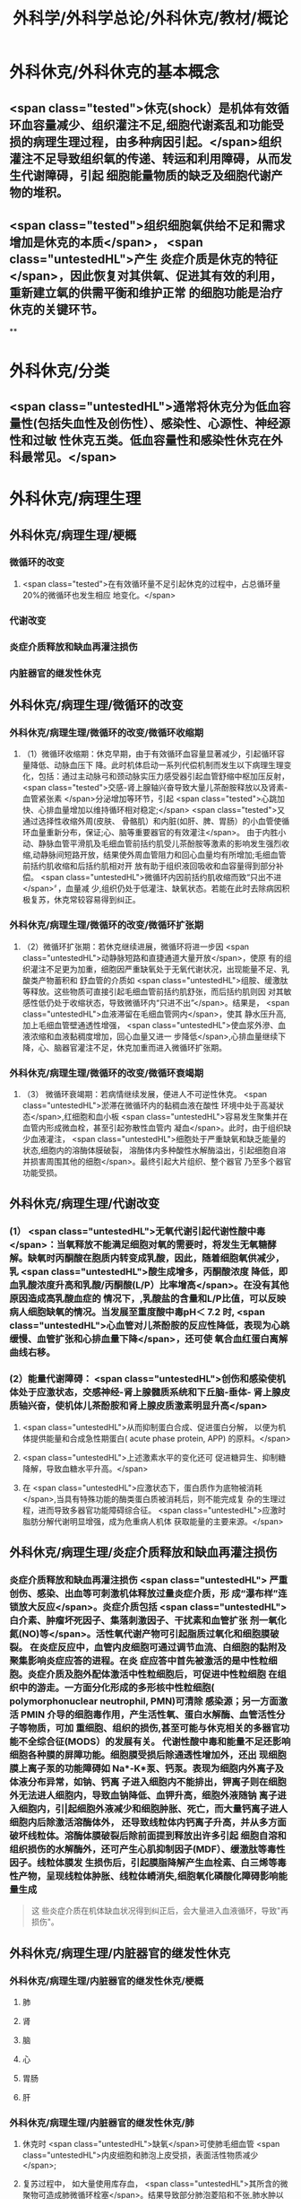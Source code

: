 #+title: 外科学/外科学总论/外科休克/教材/概论
#+deck: 外科学::外科学总论::外科休克::教材::概论

* 外科休克/外科休克的基本概念 
:PROPERTIES:
:id: 624d08de-5e82-4038-a9a4-675eca38bda0
:collapsed: true
:END:
** <span class="tested">休克(shock）是机体有效循环血容量减少、组织灌注不足,细胞代谢紊乱和功能受损的病理生理过程，由多种病因引起。</span>组织灌注不足导致组织氧的传递、转运和利用障碍，从而发生代谢障碍，引起 细胞能量物质的缺乏及细胞代谢产物的堆积。
** <span class="tested">组织细胞氧供给不足和需求增加是休克的本质</span>， <span class="untestedHL">产生 炎症介质是休克的特征</span>，因此恢复对其供氧、促进其有效的利用，重新建立氧的供需平衡和维护正常 的细胞功能是治疗休克的关键环节。
**
* 外科休克/分类 
:PROPERTIES:
:id: 624d0978-5ea0-4a01-9c99-5cf091711cf8
:collapsed: true
:END:
** <span class="untestedHL">通常将休克分为低血容量性(包括失血性及创伤性）、感染性、心源性、神经源性和过敏 性休克五类。低血容量性和感染性休克在外科最常见。</span>
* 外科休克/病理生理
:PROPERTIES:
:collapsed: true
:END:
** 外科休克/病理生理/梗概 
:PROPERTIES:
:id: 624d09ef-3c4d-468a-a763-24fd76252a22
:END:
*** 微循环的改变
**** <span class="tested">在有效循环量不足引起休克的过程中，占总循环量20%的微循环也发生相应 地变化。</span>
*** 代谢改变
*** 炎症介质释放和缺血再灌注损伤
*** 内脏器官的继发性休克
** 外科休克/病理生理/微循环的改变
*** 外科休克/病理生理/微循环的改变/微循环收缩期 
:PROPERTIES:
:id: 624d0c47-e80a-4c46-9521-c4087df26f9e
:END:
**** （1）微循环收缩期：休克早期，由于有效循环血容量显著减少，引起循环容量降低、动脉血压下 降。此时机体启动一系列代偿机制而发生以下病理生理变化，包括：通过主动脉弓和颈动脉实压力感受器引起血管舒缩中枢加压反射， <span class="tested">交感-肾上腺轴兴奋导致大量儿茶酚胺释放以及肾素-血管紧张素 </span>分泌增加等环节，引起 <span class="tested">心跳加快、心排血量增加以维持循环相对稳定;</span> <span class="tested">又通过选择性收缩外周(皮肤、 骨骼肌）和内脏(如肝、脾、胃肠）的小血管使循环血量重新分布，保证;心、脑等重要器官的有效灌注</span>。 由于内胜小动、静脉血管平滑肌及毛细血管前括约肌受儿茶酚胺等激素的影响发生强烈收缩,动静脉间短路开放，结果使外周血管阻力和回心血量均有所增加;毛细血管前括约肌收缩和后括约肌相对开 放有助于组织液回吸收和血容量得到部分补偿。 <span class="untestedHL">微循环内因前括约肌收缩而致“只出不进</span>〞，血量减 少,组织仍处于低灌注、缺氧状态。若能在此时去除病因积极复苏，休克常较容易得到纠正。
*** 外科休克/病理生理/微循环的改变/微循环扩张期 
:PROPERTIES:
:id: 624d0c58-9b43-4610-a2f2-56368a8906d8
:END:
**** （2）微循环扩张期：若休克继续进展，微循环将进一步因 <span class="untestedHL">动静脉短路和直捷通道大量开放</span>，使原 有的组织灌注不足更为加重，细胞因严重缺氧处于无氧代谢状况，出现能量不足、乳酸类产物蓄积和 舒血管的介质如 <span class="untestedHL">组胺、缓激肽等释放。这些物质可直接引起毛细血管前括约肌舒张，而后括约肌则因 对其敏感性低仍处于收缩状态，导致微循环内“只进不出”</span>。结果是， <span class="untestedHL">血液滞留在毛细血管网内</span>，使其 静水压升高,加上毛细血管壁通透性增强， <span class="untestedHL">使血浆外滲、血液浓缩和血液黏稠度增加，回心血量又进一 步降低</span>,心排血量继续下降，心、脑器官灌注不足，休克加重而进入微循环扩张期。
*** 外科休克/病理生理/微循环的改变/微循环衰竭期 
:PROPERTIES:
:id: 624d0c62-ffee-487e-86f8-a832b77ec92e
:END:
**** （3） 微循环衰竭期：若病情继续发展，便进人不可逆性休克。 <span class="untestedHL">淤滞在微循环内的黏稠血液在酸性 环境中处于高凝状态</span>,红细胞和血小板 <span class="untestedHL">容易发生聚集并在血管内形成微血栓，甚至引起弥散性血管内 凝血</span>。此时，由于组织缺少血液灌注， <span class="untestedHL">细胞处于严重缺氧和缺乏能量的状态,细胞内的溶酶体膜破裂， 溶酶体内多种酸性水解酶溢出，引起细胞自溶并损害周围其他的细胞</span>。最终引起大片组织、整个器官 乃至多个器官功能受损。
** 外科休克/病理生理/代谢改变 
:PROPERTIES:
:id: 624d0a3e-011e-4ac7-ba16-c3ceca789878
:END:
*** (1） <span class="untestedHL">无氧代谢引起代谢性酸中毒</span>：当氧释放不能满足细胞对氧的需要时，将发生无氧糖酵 解。缺氧时丙酮酸在胞质内转变成乳酸，因此，随着细胞氧供减少，乳 <span class="untestedHL">酸生成增多，丙酮酸浓度 降低，即血乳酸浓度升高和乳酸/丙酮酸(L/P）比率增高</span>。在没有其他原因造成高乳酸血症的 情况下，,乳酸盐的含量和L/P比值，可以反映病人细胞缺氧的情况。当发展至重度酸中毒pH＜ 7.2 时, <span class="untestedHL">心血管对儿茶酚胺的反应性降低，表现为心跳缓慢、血管扩张和心排血量下降</span>，还可使 氧合血红蛋白离解曲线右移。
*** (2）能量代谢障碍： <span class="untestedHL">创伤和感染使机体处于应激状态，交感神经-肾上腺髓质系统和下丘脑-垂体- 肾上腺皮质轴兴奋，使机体儿茶酚胺和肾上腺皮质激素明显升高</span>
**** <span class="untestedHL">从而抑制蛋白合成、促进蛋白分解， 以便为机体提供能量和合成急性期蛋白( acute phase protein, APP) 的原料。</span>
**** <span class="untestedHL">上述激素水平的变化还可 促进糖异生、抑制糖降解，导致血糖水平升高。</span>
**** 在 <span class="untestedHL">应激状态下，蛋白质作为底物被消耗</span>,当具有特殊功能的酶类蛋白质被消耗后，则不能完成复 杂的生理过程，进而导致多器官功能障碍综合征。 <span class="untestedHL">应激时脂肪分解代谢明显增强，成为危重病人机体 获取能量的主要来源。</span>
** 外科休克/病理生理/炎症介质释放和缺血再灌注损伤 
:PROPERTIES:
:id: 624d0a3f-8d0f-4d7d-bca6-5c32e4933eb6
:END:
*** 炎症介质释放和缺血再灌注损伤 <span class="untestedHL"> 严重创伤、感染、出血等可刺激机体释放过量炎症介质，形 成“瀑布样”连锁放大反应</span>。炎症介质包括 <span class="untestedHL">白介素、肿瘤坏死因子、集落刺激因子、干扰素和血管扩张 剂一氧化氮(NO)等</span>。活性氧代谢产物可引起脂质过氧化和细胞膜破裂。 在炎症反应中，血管内皮细胞可通过调节血流、白细胞的黏附及聚集影响炎症应答的进程。在炎 症应答中首先被激活的是中性粒细胞。炎症介质及胞外配体激活中性粒细胞后，可促进中性粒细胞 在组织中的游走。一方面分化形成的多形核中性粒细胞( polymorphonuclear neutrophil, PMN)可清除 感染源；另一方面激活 PMIN 介导的细胞毒作用，产生活性氧、蛋白水解酶、血管活性分子等物质，可加 重细胞、组织的损伤,甚至可能与休克相关的多器官功能不全综合征(MODS）的发展有关。 代谢性酸中毒和能量不足还影响细胞各种膜的屏障功能。细胞膜受损后除通透性增加外，还出 现细胞膜上离子泵的功能障碍如 Na*-K*泵、钙泵。表现为细胞内外离子及体液分布异常，如钠、钙离 子进入细胞内不能排出，钾离子则在细胞外无法进人细胞内，导致血钠降低、血钾升高，细胞外液随钠 离子进入细胞内，引|起细胞外液减少和细胞肿胀、死亡，而大量钙离子进人细胞内后除激活溶酶体外， 还导致线粒体内钙离子升高，并从多方面破坏线粒体。溶酶体膜破裂后除前面提到释放出许多引起 细胞自溶和组织损伤的水解酶外，还可产生心肌抑制因子(MDF）、缓激肽等毒性因子。线粒体膜发 生损伤后，引起膜脂降解产生血栓素、白三烯等毒性产物，呈现线粒体肿胀、线粒体嵴消失,细胞氧化磷酸化障碍影响能量生成 
#+BEGIN_QUOTE
这 些炎症介质在机体缺血状况得到纠正后，会大量进入血液循环，导致"再损伤"。
#+END_QUOTE
** 外科休克/病理生理/内脏器官的继发性休克
*** 外科休克/病理生理/内脏器官的继发性休克/梗概 
:PROPERTIES:
:id: 624d122b-e541-401b-b021-9ab3d97e05d5
:END:
**** 肺
**** 肾
**** 脑
**** 心
**** 胃肠
**** 肝
*** 外科休克/病理生理/内脏器官的继发性休克/肺 
:PROPERTIES:
:id: 624d0e89-1324-4616-b90d-74555162967b
:END:
**** 休克时 <span class="untestedHL">缺氧</span>可使肺毛细血管 <span class="untestedHL">内皮细胞和肺泡上皮受损，表面活性物质减少</span>;
**** 复苏过程中， 如大量使用库存血， <span class="untestedHL">其所含的微聚物可造成肺微循环栓塞</span>。结果导致部分肺泡菱陷和不张,肺水肿以 及部分肺血管嵌闭或灌注不足，引起肺分流和无效腔通气增加， <span class="untestedHL">严重时导致急性呼吸窘迫综合征 (ARDS)</span>。ARDS 常发生于休克期内，也可在稳定后 48~72 小时内发生。
*** 外科休克/病理生理/内脏器官的继发性休克/肾 
:PROPERTIES:
:id: 624d0e8b-fc8d-4616-8f1b-f6026e6b8422
:END:
**** <span class="tested">因血压下降、儿茶酚胺分泌增加使肾的人球血管痉挛和有效循环容量减少，肾滤过率明 显下降而发生少尿。</span>
**** <span class="tested">休克时，肾内血流重分布、并转向髓质，从而导致皮质区的肾小管缺血坏死，发生 急性肾衰竭。</span>
*** 外科休克/病理生理/内脏器官的继发性休克/脑 
:PROPERTIES:
:id: 624d0e8c-dc24-4c58-8cc3-b72cf9d943d8
:END:
**** 因脑灌注压和血流量下降将导致脑 <span class="untestedHL">缺氧。缺血、CO,潴留和酸中毒</span>会引起 <span class="untestedHL">脑细胞肿胀、血 管通透性增高而导致脑水肿</span>和颅内压增高，严重者可发生 <span class="untestedHL">脑疝。</span>
*** 外科休克/病理生理/内脏器官的继发性休克/心 
:PROPERTIES:
:id: 624d0e8d-2ed0-4196-bfdf-b4dadb22cb20
:END:
**** 冠状动脉血流减少，导致 <span class="untestedHL">心肌缺血</span>;
**** 心肌 <span class="untestedHL">微循环内血栓形成，可引起心肌的局灶性坏死</span>。
**** 心肌含有丰富的黄嘌呤氧化酶， <span class="untestedHL">易遭受缺血-再灌注损伤</span>; <span class="untestedHL">电解质异常</span>也将导致心律失常和心肌的收 缩功能下降。
*** 外科休克/病理生理/内脏器官的继发性休克/胃肠道 
:PROPERTIES:
:id: 624d0e8e-f8d6-4438-95c1-1c158eeec20a
:END:
**** 胃肠道：肠系膜血管的 <span class="untestedHL">血管紧张素Ⅱ受体的密度高</span>，对血管加压物质特别敏感，故休克时 肠系膜上动脉 <span class="untestedHL">血流量可减少 70%</span>。肠黏膜因灌注不足而遭受 <span class="untestedHL">缺氧性损伤</span>。
**** 肠黏膜上皮的 <span class="untestedHL">机械和 免疫屏障功能受损</span>，导致肠道内的细菌或其毒素经淋巴或门静脉途径侵害机体，称为细菌移位和 内毒素移位，形成肠源性感染，导致休克继续发展和多器官功能不全，这 <span class="untestedHL">是导致休克后期死亡的重 要原因。</span>
*** 外科休克/病理生理/内脏器官的继发性休克/肝 
:PROPERTIES:
:id: 624d0e93-87b3-4fc7-9b7e-eceeb061cb07
:END:
**** 休克可引起肝缺血、缺氧性损伤，可 <span class="untestedHL">破坏肝的合成与代谢功能。</span>
**** 另外，来自胃肠道的 <span class="untestedHL">有害物质可激活肝Kupffer细胞，从而释放炎症介质</span>。组织学方面可见肝小叶中央出血、肝细胞坏死等。生化检测血转氨酶、胆红素升高等代谢异常。
**** 受损肝的 <span class="untestedHL">解毒和代谢能力均下降，可引起内毒素血症</span>，并加重已有的代谢紊乱和酸中毒。
* 外科休克/临床表现 
:PROPERTIES:
:id: 624d1281-d4f7-4684-9c72-566151ef48e3
:collapsed: true
:END:
** 休克代偿期休克失代偿期(中度,重度)
** ((624d1382-ac27-49f2-a47c-0e58e1b2b19d))
* 外科休克/诊断 
:PROPERTIES:
:id: 624d13d8-9855-46bf-8663-68bc338218b0
:collapsed: true
:END:
** 【诊断】关键是早期发现并准确分期：
** ①凡遇到严重损伤、大量出血、重度感染以及过敏病人和 有心脏病史者,应想到并发休克的可能;
** ②临床观察中,对于有 <span class="untestedHL">出汗、兴奋、心率加快、脉压小或尿少</span>等 症状者，应疑有休克;
** ③若病人出现 <span class="untestedHL">神志淡漠、反应迟钝</span>、 <span class="untestedHL">皮肤苍白、呼吸浅快</span>、 <span class="untestedHL">收缩压降至 90mmHg</span> 以 下及尿少或无尿者， <span class="untestedHL">则标志病人已进入休克失代偿期。</span>
** #+BEGIN_QUOTE
休克的诊断方法为一看二摸三测四量，即一看(是否神志淡漠、反应迟钝、面色苍白)，二摸(是否脉搏快而弱)，三测(血压是否降低)，四量(是否尿量<30ml/h)。

#+END_QUOTE
* 休克的监测
:PROPERTIES:
:collapsed: true
:END:
** 休克的监测/梗概/一般监测 
:PROPERTIES:
:id: 624d1509-ba58-4da8-9614-49d47f6bc478
:END:
*** 精神状态
*** 皮肤温度色泽
*** 血压
*** 脉率
*** 尿量
** 休克的监测/梗概/特殊监测 
:PROPERTIES:
:id: 624d1525-4970-487a-9382-5847f2a91550
:END:
*** 中心静脉压
*** 动脉血气分析
*** 动脉血乳酸盐测定
*** DIC检测
*** Swan-Ganz 漂浮导管技术
** 休克的监测/一般监测/精神状态 
:PROPERTIES:
:id: 624d15af-1c6a-435c-aa08-8fdc6f62a15e
:END:
*** (1）精神状态： <span class="tested">是脑组织血液灌流和全身循环状况的反映</span>。如病人神 <span class="tested">志清楚，对外界的刺激能正 常反应，说明病人循环血量已基本足够</span>;相反，若病人表情淡漠、不安、谵妄或嗜睡、昏迷，反映脑因血 液循环不良而发生障碍。
** 休克的监测/一般监测/皮肤温度色泽 
:PROPERTIES:
:id: 624d15de-3736-4b06-b6e5-c0b228cda6ff
:END:
*** (2）皮肤温度、 <span class="tested">色泽：是体表灌流情况的标志</span>。如病人的四肢温暖，皮肤干燥， <span class="tested">轻压指甲或口唇时，局部暂时缺血呈苍白，松压后色泽迅速转为正常，表明末梢循环已恢复、休克好转</span>;反之则说明休克情况仍存在。
** 休克的监测/一般监测/血压 
:PROPERTIES:
:id: 624d15df-fe24-42a3-9b0e-d5c8da7f3d4d
:END:
*** (3）血压： <span class="tested">通常认为收缩压<90mmHlg、脉压<20mmHg 是休克存在的表现</span>;血压回升、脉压增大则 是休克好转的征象。维持稳定的组织灌注压在休克治疗中十分重要。 <span class="tested">但是，血压并不是反映休克程 度的唯一指标，还应兼顾其他的参数进行综合分析。</span>
** 休克的监测/一般监测/脉率 
:PROPERTIES:
:id: 624d15df-1565-47fd-aaa7-99b76123b589
:END:
*** (4）脉率：脉率是休克监测中的又一重要生理指标。
*** <span class="tested">①休克早期，脉率的变化多出现在血压变化 之前，表现为脉率加快，血压正常;</span>
*** <span class="tested">②休克失代偿期，脉率加快，血压下降;</span>
*** <span class="tested">③休克好转时，脉率往往已 恢复，但此时血压可以表现为正常或低于正常;</span>
*** <span class="tested">④应注意的是,在血管活性药物应用或者病人伴有心 脏基础性疾病的情况下，会影响脉率和血压对休克程度判定的原有临床价值。</span> 
#+BEGIN_QUOTE
休克指数=脉率/收缩压=0.5 无休克，>1.0~1.5 有休克，>2.0 为严重休克
#+END_QUOTE
** 休克的监测/一般监测/尿量 
:PROPERTIES:
:id: 624d15e0-462c-4309-82bf-83c2403990cf
:END:
*** （5）尿量：是反映肾血液灌注情况的重要指标。
*** <span class="tested">尿少通常是休克早期和休克未完全纠正的表现。 尿量<25ml/h、比重增加者表明仍存在肾血管收缩和供血量不足;</span>
*** <span class="tested">血压正常但尿量仍少且比重偏低者， 提示有急性肾衰竭可能。当尿量维持在30ml/h 以上时，则休克已好转。</span>
*** 此外，创伤危重病人复苏时 使用高渗溶液者可能产生明显的利尿作用;涉及神经垂体的颅脑损伤可出现尿崩现象;尿路损伤可导 致少尿与无尿，判断病情时应子注意鉴别。
** 休克的监测/特殊监测/中心静脉压 
:PROPERTIES:
:id: 624d15ea-021b-4b37-aa8a-163273063961
:END:
*** <span class="tested">(1）中心静脉压(CVP)：中心静脉压代表了右心房或者胸腔段腔静脉内压力的变化，可反映全身 血容量与右心功能之间的关系。</span>
*** <span class="tested">CVP 的正常值为5～10cmH₂O。当 CVP<5㎝H₂O 时，表示血容量不 足;</span>
*** <span class="tested">高于15cmHl,0 时，提示心功能不全、静脉血管床过度收缩或肺循环阻力增高;若 CVP 超过20cmll,0 时,则表示存在充血性心力衰竭。</span>
*** 通常要求连续测定，动态观察其变化趋势以准确反映右心前负荷的 情况。
** 休克的监测/特殊监测/动脉血气分析 
:PROPERTIES:
:id: 624d15ff-3cd0-408a-bd4e-b7f04e401261
:END:
*** （2）动脉血气分析：动脉血氧分压(Pa0₂）正常值为 80~100mmHlg;动脉血二氧化碳分压(PacO,） 正常值为36~44mmHg。休克时因肺换气不足，体内二氧化碳聚积致 PaCO,明显升高;相反，如病人原 來并无肺部痪病，因过度换气可致 PaCO,较低;若 PaCO,超过45~50mmHg，常提示肺泡通气功能障 碍;PaO,低于 60mmHlg，吸人纯氧仍无改善者则可能是 ARDS 的先兆。
*** 动脉血 PH 正常为7.35~7.45。
*** 通过监测 pH、碱剩余(BE）、缓冲碱(BB） 和标准重碳酸盐（SB） 的动态变化有助于了解休克时 <span class="untestedHL">酸碱平 衡的情况</span>。
*** 通过监测动脉血气的动态变化有助于了解休克时酸碱平衡的情况。 <span class="untestedHL">碱缺失(BD)可反映 全身组织的酸中毒情况，反映休克的严重程度和复苏状况。</span>
** 休克的监测/特殊监测/动脉血乳酸盐测定 
:PROPERTIES:
:id: 624d15ff-0527-4803-8026-173231372c24
:END:
*** (3)动脉血乳酸盐测定:组织灌注不足可引起无氧代谢和高乳酸血症,监测乳酸盐水平有助于 <span class="untestedHL">估计休克及复苏的变化趋势</span>。 <span class="untestedHL">正常值为1~1.5mmol/L,危重病人有时会达到4mmol/L。乳酸的水平与病人的预后密切相关,持续的高乳酸血症往往表明病人死亡率增加</span>。
** 休克的监测/特殊监测/DIC的检测 
:PROPERTIES:
:id: 624d1600-07fc-468d-8aaf-1b49cab74869
:END:
*** (4) DIC的检测:对疑有DIC的病人,应测定其血小板的数量和质量、凝血因子的消耗程度及反映纤溶活性的多项指标,包括:
*** <span class="untestedHL">①血小板计数低于80x10⁹/L;</span>
*** <span class="untestedHL">②凝血酶原时间比对照组延长3秒以上;</span>
*** <span class="untestedHL">③血浆纤维蛋白原低于1.5g/L或呈进行性降低;</span>
*** <span class="untestedHL">④3P(血浆鱼精蛋白副凝)试验阳性;</span>
*** <span class="untestedHL">⑤血涂片中破碎红细胞超过2%等。</span>该 <span class="untestedHL">5项检查中出现3项</span>以上异常,结合临床上有休克及 <span class="untestedHL">微血管栓塞症状和出血倾向</span>时,便可诊断DIC。
** 休克的监测/特殊监测/Swan-Ganz漂浮导管技术 
:PROPERTIES:
:id: 624d1604-b36a-46d9-950d-0b660bf4b590
:END:
*** (5)应用Swan-Ganz漂浮导管可测得 <span class="untestedHL">心排血量(CO),并计算心脏指数(CI),反映心排血量及外周血管阻力</span>
*** 同时也可测得 <span class="untestedHL">肺动脉压(PAP)和肺毛细血管楔压(PCWP),可反映肺静脉、左心房和左心室的功能状态。</span>但肺动脉导管技术是一项有创性检查,有发生严重并发症的可能(发生率约3%~5%),故应当严格掌握适应证。
* 休克的治疗
** 休克的治疗/梗概 
:PROPERTIES:
:id: 624d2348-1eb4-4245-8a0b-f361ebdd24f4
:END:
*** 应当针对引起休克的原因和休克不同发展阶段的重要生理紊乱采取下列相应的治疗， <span class="tested">其中重点是恢复灌注和对组织提供足够的氧，</span> <span class="untestedHL">目的是防止多器官功能不全综合征发生</span>
** 休克的治疗/紧急治疗 
:PROPERTIES:
:id: 624d2350-4b1a-41a8-8112-4f749083567d
:END:
*** 1.紧急治疗 包括 <span class="untestedHL">积极处理引起休克的原发伤病</span>,如创伤制动、大出血止血、保证呼吸道通畅等。
*** <span class="untestedHL">采取头和躯干抬高20°~30°、下肢抬高15°~20°体位,以增加回心血量</span>( <span class="untestedHL">记忆为两头翘体位</span>)。
*** <span class="untestedHL">及早建立静脉通路,并用药维持血压</span>。
*** <span class="untestedHL">早期予以鼻管或面罩吸氧</span>。
*** <span class="untestedHL">注意保温。
</span>
*** 在对重症或创伤病人的处理中,应掌握以下原则:① <span class="untestedHL">保证呼吸道通畅;②及时控制活动性出血;③手术控制出血的同时予血制品及一定量的晶体液扩容。</span>
** 休克的治疗/补充血容量 
:PROPERTIES:
:id: 624d2394-9741-4a9b-870f-36871a3969dc
:END:
*** <span class="tested">2.补充血容量 是纠正休克引起的组织低灌注和缺氧的关键。</span>应在连续监测动脉血压、尿量和CVP的基础上,结合病人皮肤温度、末梢循环、脉搏及毛细血管充盈时间等微循环情况,判断补充血容量的效果。 <span class="untestedHL">目前,晶体液仍然是容量复苏时的第一线选择</span>,大量液体复苏时 <span class="untestedHL">可联合应用人工胶体液</span>,必要时进行成分输血。对休克病人,争取在诊断的最初6小时这一黄金时段内,进行积极的输液复苏,以尽快恢复最佳心搏量、稳定循环功能和组织氧供。这一治疗休克的策略被称为早期达标治疗 ( early goal directed therapy, EGDT)。 
#+BEGIN_QUOTE
 <span class="untestedHL">补充血容量是休克治疗首先 、最重要最关键的治疗措施，针对的是休克的本质</span>
#+END_QUOTE
** 休克的治疗/积极处理原发病 
:PROPERTIES:
:id: 624d2394-cad6-4e5c-b29f-4a8e4f7a82a5
:END:
*** 积极处理原发病 外科疾病引起的休克,多存在需手术处理的原发病变,如内脏大出血、肠袢坏死、消化道穿孔和脓肿等。 <span class="untestedHL">应在尽快恢复有效循环血量后,及时施行手术处理原发病变,才能有效地治疗休克</span>。 <span class="untestedHL">有的情况下,应在积极抗休克的同时进行手术</span>,以免延误抢救时机。
** 休克的治疗/纠正酸碱平衡失调 
:PROPERTIES:
:id: 624d239e-8ad2-478f-b9fe-57d752e07705
:END:
*** 4.纠正酸碱平衡失调 酸性内环境对心肌、血管平滑肌和肾功能均有抑制作用。在休克早期,又可能因过度换气引起低碳酸血症、呼吸性碱中毒。按照血红蛋白氧合解离曲线的规律,碱中毒使血红蛋白氧离曲线左移,氧不易从血红蛋白释出,可使组织缺氧加重;
*** <span class="untestedHL">故不主张早期使用碱性药物</span>。而酸性环境有利于氧与血红蛋白解离,从而增加组织供氧。目 <span class="untestedHL">前对酸碱平衡的处理多主张宁酸毋碱</span>。根本措施是改善组织灌注,并适时和适量地给予碱性药物。 <span class="untestedHL">另外,使用碱性药物须首先保证呼吸功能完整,否则会导致CO2渚留和继发呼吸性酸中毒。</span>
** 休克的治疗/血管活性药物的应用
:PROPERTIES:
:collapsed: true
:END:
*** 休克的治疗/血管活性药物的应用/梗概 
:PROPERTIES:
:id: 624d2aa3-f5fb-44e5-8f61-32c2b42d28ff
:END:
**** 在容量复苏的同时应用血管活性药物可以迅速升高血压和改善循环,尤其是在感染性休克的病人。 <span class="tested">理想的血管活性药物应能迅速提高血压，改善心脏和脑血流灌注，又能改善肾和肠道等内脏器官血流灌注</span>。
**** 血管收缩剂
**** 血管扩张剂
**** 强心药
*** 休克的治疗/血管活性药物的应用/血管收缩剂 
:PROPERTIES:
:id: 624d2bf1-ecc4-47f4-a240-005fad84ba25
:END:
**** 有多巴胶、去甲肾上腺素和间羟胺等。
**** 多巴胺是最常用的血管活性药,兼具兴奋a、β₁和多巴胺受体作用,其药理作用与剂量有关。
***** <span class="tested">小剂量[<10μg/(min· kg)]时,主要是β₁和多巴胺受体作用,可增强心肌收缩力和增加心排血量,并扩张肾和胃肠道等内脏器官血管;</span>
***** <span class="tested">大剂量[>15pg/(min·kg) ]时则为a受体作用,增加外周血管阻力。</span>
***** <span class="tested">抗休克时主要取其强心和扩张内脏血管的作用,宜采取小剂量。为提升血压,可将小剂量多巴胺与其他缩血管药物合用,而不增加多巴胺的剂量。</span>多巴酚丁胺对心肌的正性肌力作用较多巴胺强,能增加心排血量,降低PCWP,改善心泵功能。
**** <span class="tested">去甲肾上腺素与多巴酚丁胺联合应用是治疗感染性休克最理想的血管活性药物。去甲肾上腺素是以兴奋a受体为主、轻度兴奋β受体的血管收缩剂,能兴奋心肌,收缩血管,升高血压及增加冠状动脉血流量,作用时间短</span>。
**** 间羟胺(阿拉明)间接兴奋a、β受体,对心脏和血管的作用 <span class="untestedHL">同去甲肾上腺素,但作用弱,维持时间约30分钟</span>。
**** <span class="tested">异丙基肾上腺素是能增强心肌收缩和提高心率的β受体兴奋剂,因对心肌有强大收缩作用和容易发生心律不齐,不能用于心源性休克。</span>
**** 休克的治疗/血管活性药物的应用/血管扩张剂 
:PROPERTIES:
:id: 624d2be9-0caf-4f23-b707-b59816024350
:END:
***** (2)血管扩张剂: <span class="untestedHL">分a受体阻滞剂和抗胆碱能药两类</span>。前者包括酚妥拉明、酚苄明等,能解除去甲肾上腺素所引起的小血管收缩和微循环淤滞并增强左室收缩力;后者包括阿托品、山莨菪碱和东莨菪碱。 <span class="untestedHL">临床上较常用的是山莨菪碱</span>(人工合成品为654-2),可使血管舒张,从而改善微循环。还可通过抑制花生四烯酸代谢,降低白三烯、前列腺素的释放而保护细胞,是良好的细胞膜稳定剂。多用于感染性休克的治疗。
**** 休克的治疗/血管活性药物的应用/强心药 
:PROPERTIES:
:id: 624d2ddb-60d0-4f84-856d-b41b8bbfd7ec
:END:
***** (3)强心药: <span class="untestedHL">包括兴奋α和β肾上腺素能受体兼有强心功能的药物,如多巴胺和多巴酚丁胺等</span>,其他还有强心昔如毛花昔丙(西地兰),可增强心肌收缩力,减慢心率。通常在输液量已充分但动脉压仍低,而CVP检测提示前负荷已经够的情况下使用。
***
** 休克的治疗/治疗DIC改善微循环 
:PROPERTIES:
:id: 624d23a8-72b6-41a0-8a1e-b3fe68ede0f2
:END:
*** 6.治疗DIC 改善微循环  <span class="untestedHL">对诊断明确的DIC,可用肝素抗凝</span>。一般1.Omg/kg,6小时一次, <span class="untestedHL">成人首次可用10 000U</span>(1mg相当于125U左右)。有时还使用抗纤溶药如氨甲苯酸、氨基己酸,抗血小板黏附和聚集的阿司匹林、双密达莫和小分子右旋糖酥。
** 休克的治疗/皮质类固醇和其他药物的应用 
:PROPERTIES:
:id: 624d23b2-3fa7-46d6-a2ca-7e2d4b60ab84
:END:
*** 7.皮质类固醇和其他药物的应用 皮质类固醇可用于感染性休克和其他较严重的休克。其作用主要有:① <span class="untestedHL">阻断a受体兴奋作用,使血管扩张</span>,降低外周血管阻力,改善微循环;② <span class="untestedHL">保护细胞内溶酶体</span>,防止溶酶体破裂;③增强心肌收缩力,增加心排血量;④增进线粒体功能和防止白细胞凝集;⑤ <span class="untestedHL">促进糖异生,使乳酸转化为葡萄糖,减轻酸中毒</span>。 <span class="untestedHL">一般主张应用大剂量,静脉滴注,一次滴完。为了防止多用皮质类固醇后可能产生的副作用,一般只用1~2次。</span>
休克纠正后可以考虑加强营养代谢支持和免疫调节治疗,适当的肠内和肠外营养可减少组织的分解代谢。联合应用生长激素和谷氨酰胺具有协同作用。谷氨酰胺是肠黏膜细胞的主要能源物质及核酸的合成物质。
其他类药物包括:①钙通道阻断剂如维拉帕米、硝苯地平和地尔硫革等,具有防止钙离子内流、保护细胞结构与功能的作用;②吗啡类拮抗剂纳洛酮,可改善组织血液灌流和防止细胞功能失常;③氧自由基清除剂如超氧化物歧化酶(SOD),能减轻缺血再灌注损伤中氧自由基对组织的破坏作用;④调节体内前列腺素(PGS),如输注前列环素(PGL)以改善微循环;⑤应用三磷腺昔-氯化镁(ATP-MgCI,)疗法,具有增加细胞内能量、恢复细胞膜钠-钾泵的作用及防治细胞肿胀和恢复细胞功能的效果。需要指出的是,这些药物只发挥辅助作用,临床效果尚不肯定,不是休克治疗中的首选药物。
休克复苏过程中需要动态评估其变化。除观察生命体征指标外,近年来越来越重视其他指标的动态监测,包括:乳酸、碱剩余、心排量、氧转运及氧耗、组织的pH、氧含量、二氧化碳含量、细胞膜电势等。这些指标与组织细胞的灌注和代谢相关。一般认为乳酸和碱剩余是评估缺氧状态、组织酸中毒、无氧代谢程度较好的间接指标,对评估预后也有重要作用。